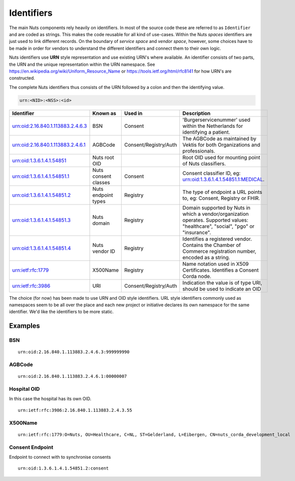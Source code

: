 Identifiers
===========

The main Nuts components rely heavily on identifiers. In most of the source code these are referred to as ``Identifier`` and are coded as strings.
This makes the code reusable for all kind of use-cases. Within the Nuts *spaces* identifiers are just used to link different records.
On the boundary of *service space* and *vendor space*, however, some choices have to be made in order for vendors to understand the different identifiers and connect them to their own logic.

Nuts identifiers use **URN** style representation and use existing URN's where available. An identifier consists of two parts, the URN and the unique representation within the URN namespace. See https://en.wikipedia.org/wiki/Uniform_Resource_Name or https://tools.ietf.org/html/rfc8141 for how URN's are constructed.

The complete Nuts identifiers thus consists of the URN followed by a colon and then the identifying value.

.. code-block::

    urn:<NID>:<NSS>:<id>

=====================================   ====================    =====================   =============================================================================
Identifier                              Known as                Used in                 Description
=====================================   ====================    =====================   =============================================================================
urn:oid:2.16.840.1.113883.2.4.6.3       BSN                     Consent                 'Burgerservicenummer' used within the Netherlands for identifying a patient.
urn:oid:2.16.840.1.113883.2.4.6.1       AGBCode                 Consent/Registry/Auth   The AGBCode as maintained by Vektis for both Organizations and professionals.
urn:oid:1.3.6.1.4.1.54851               Nuts root OID                                   Root OID used for mounting point of Nuts classifiers.
urn:oid:1.3.6.1.4.1.54851.1             Nuts consent classes    Consent                 Consent classifier ID, eg: urn:oid:1.3.6.1.4.1.54851.1:MEDICAL.
urn:oid:1.3.6.1.4.1.54851.2             Nuts endpoint types     Registry                The type of endpoint a URL points to, eg: Consent, Registry or FHIR.
urn:oid:1.3.6.1.4.1.54851.3             Nuts domain             Registry                Domain supported by Nuts in which a vendor/organization operates.
                                                                                        Supported values: "healthcare", "social", "pgo" or "insurance".
urn:oid:1.3.6.1.4.1.54851.4             Nuts vendor ID          Registry                Identifies a registered vendor. Contains the Chamber of Commerce registration
                                                                                        number, encoded as a string.
urn:ietf:rfc:1779                       X500Name                Registry                Name notation used in X509 Certificates. Identifies a Consent Corda node.
urn:ietf:rfc:3986                       URI                     Consent/Registry/Auth   Indication the value is of type URI, should be used to indicate an OID
=====================================   ====================    =====================   =============================================================================

The choice (for now) has been made to use URN and OID style identifiers.
URL style identifiers commonly used as namespaces seem to be all over the place and each new project or initiative declares its own namespace for the same identifier.
We'd like the identifiers to be more static.

Examples
--------

BSN
...
::

    urn:oid:2.16.840.1.113883.2.4.6.3:999999990

AGBCode
.......
::

    urn:oid:2.16.840.1.113883.2.4.6.1:00000007

Hospital OID
............
In this case the hospital has its own OID.
::

    urn:ietf:rfc:3986:2.16.840.1.113883.2.4.3.55

X500Name
........
::

    urn:ietf:rfc:1779:O=Nuts, OU=Healthcare, C=NL, ST=Gelderland, L=Eibergen, CN=nuts_corda_development_local

Consent Endpoint
........
Endpoint to connect with to synchronise consents
::

    urn:oid:1.3.6.1.4.1.54851.2:consent
